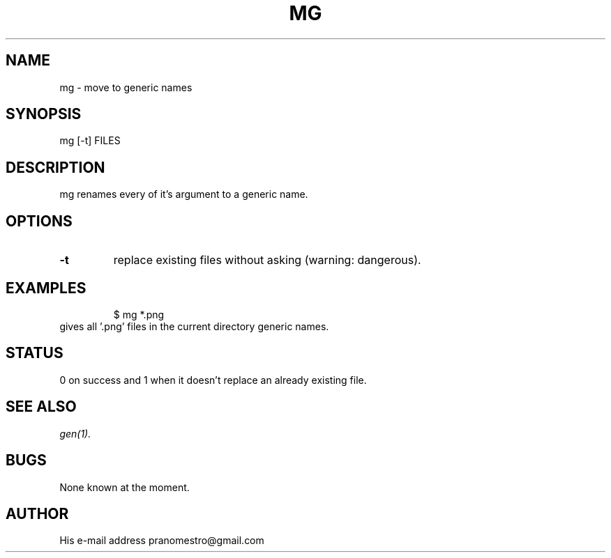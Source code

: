 .TH MG 1
.SH NAME
mg \- move to generic names

.SH SYNOPSIS
mg [-t] FILES

.SH DESCRIPTION
mg renames every of it's argument to a generic name.

.SH OPTIONS
.TP
.BI \-t
replace existing files without asking (warning: dangerous).

.SH EXAMPLES
.PP
.fi
.RS
$ mg *.png
.RE
.fi
gives all '.png' files in the current directory generic names.

.SH STATUS
0 on success and 1 when it doesn't replace an already existing file.

.SH "SEE ALSO"
.IR gen(1).

.SH BUGS
None known at the moment.

.SH AUTHOR
His e-mail address pranomestro@gmail.com
